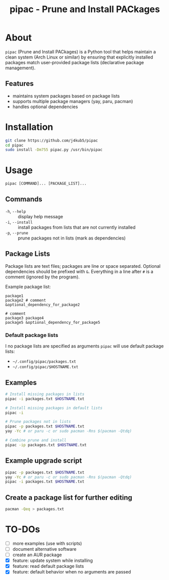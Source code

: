 #+TITLE: pipac - Prune and Install PACkages

* About
=pipac= (Prune and Install PACkages) is a Python tool that helps maintain a clean system (Arch Linux or similar) by ensuring that explicitly installed packages match user-provided package lists (declarative package management).

** Features
- maintains system packages based on package lists
- supports multiple package managers (yay, paru, pacman)
- handles optional dependencies

* Installation
#+BEGIN_SRC bash
git clone https://github.com/j4kub5/pipac
cd pipac
sudo install -Dm755 pipac.py /usr/bin/pipac
#+END_SRC

* Usage
#+BEGIN_SRC
pipac [COMMAND]... [PACKAGE_LIST]...
#+END_SRC

** Commands
- =-h=, =--help= :: display help message
- =-i=, =--install= :: install packages from lists that are not currently installed
- =-p=, =--prune= :: prune packages not in lists (mark as dependencies)

** Package Lists
Package lists are text files; packages are line or space separated. Optional dependencies should be prefixed with =&=. Everything in a line after =#= is a comment (ignored by the program). 

Example package list:
#+BEGIN_SRC
package1
package2 # comment
&optional_dependency_for_package2

# comment
package3 package4
package5 &optional_dependency_for_package5
#+END_SRC

*** Default package lists
I no package lists are specified as arguments =pipac= will use default package lists:
- =~/.config/pipac/packages.txt=
- =~/.config/pipac/$HOSTNAME.txt=



** Examples
#+BEGIN_SRC bash
    # Install missing packages in lists
    pipac -i packages.txt $HOSTNAME.txt

    # Install missing packages in default lists
    pipac -i

    # Prune packages not in lists
    pipac -p packages.txt $HOSTNAME.txt
    yay -Yc # or paru -c or sudo pacman -Rns $(pacman -Qtdq)

    # Combine prune and install
    pipac -ip packages.txt $HOSTNAME.txt
#+END_SRC

** Example upgrade script
#+begin_src bash
  pipac -p packages.txt $HOSTNAME.txt
  yay -Yc # or paru -c or sudo pacman -Rns $(pacman -Qtdq)
  pipac -i packages.txt $HOSTNAME.txt
#+end_src 

** Create a package list for further editing
#+begin_src bash
  pacman -Qeq > packages.txt
#+end_src

* TO-DOs
- [ ] more examples (use with scripts)
- [ ] document alternative software
- [ ] create an AUR package
- [X] feature: update system while installing
- [X] feature: read default package lists
- [X] feature: default behavior when no arguments are passed
